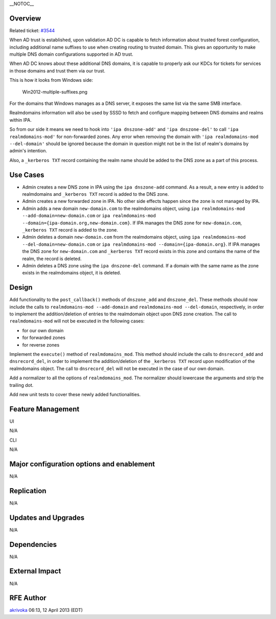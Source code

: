 \__NOTOC_\_

Overview
========

Related ticket: `#3544 <https://fedorahosted.org/freeipa/ticket/3544>`__

When AD trust is established, upon validation AD DC is capable to fetch
information about trusted forest configuration, including additional
name suffixes to use when creating routing to trusted domain. This gives
an opportunity to make multiple DNS domain configurations supported in
AD trust.

When AD DC knows about these additional DNS domains, it is capable to
properly ask our KDCs for tickets for services in those domains and
trust them via our trust.

This is how it looks from Windows side:

.. figure:: Win2012-multiple-suffixes.png
   :alt: Win2012-multiple-suffixes.png

   Win2012-multiple-suffixes.png

For the domains that Windows manages as a DNS server, it exposes the
same list via the same SMB interface.

Realmdomains information will also be used by SSSD to fetch and
configure mapping between DNS domains and realms within IPA.

So from our side it means we need to hook into ``'ipa dnszone-add'`` and
``'ipa dnszone-del'`` to call ``'ipa realmdomains-mod'`` for
non-forwarded zones. Any error when removing the domain with
``'ipa realmdomains-mod --del-domain'`` should be ignored because the
domain in question might not be in the list of realm's domains by
admin's intention.

Also, a ``_kerberos TXT`` record containing the realm name should be
added to the DNS zone as a part of this process.



Use Cases
=========

-  Admin creates a new DNS zone in IPA using the ``ipa dnszone-add``
   command. As a result, a new entry is added to realmdomains and
   ``_kerberos TXT`` record is added to the DNS zone.
-  Admin creates a new forwarded zone in IPA. No other side effects
   happen since the zone is not managed by IPA.
-  Admin adds a new domain ``new-domain.com`` to the realmdomains
   object, using ``ipa realmdomains-mod --add-domain=new-domain.com`` or
   ``ipa realmdomains-mod --domain={ipa-domain.org,new-domain.com}``. If
   IPA manages the DNS zone for ``new-domain.com``, ``_kerberos TXT``
   record is added to the zone.
-  Admin deletes a domain ``new-domain.com`` from the realmdomains
   object, using ``ipa realmdomains-mod --del-domain=new-domain.com`` or
   ``ipa realmdomains-mod --domain={ipa-domain.org}``. If IPA manages
   the DNS zone for ``new-domain.com`` and ``_kerberos TXT`` record
   exists in this zone and contains the name of the realm, the record is
   deleted.
-  Admin deletes a DNS zone using the ``ipa dnszone-del`` command. If a
   domain with the same name as the zone exists in the realmdomains
   object, it is deleted.

Design
======

Add functionality to the ``post_callback()`` methods of ``dnszone_add``
and ``dnszone_del``. These methods should now include the calls to
``realmdomains-mod --add-domain`` and ``realmdomains-mod --del-domain``,
respectively, in order to implement the addition/deletion of entries to
the realmdomain object upon DNS zone creation. The call to
``realmdomains-mod`` will not be executed in the following cases:

-  for our own domain
-  for forwarded zones
-  for reverse zones

Implement the ``execute()`` method of ``realmdomains_mod``. This method
should include the calls to ``dnsrecord_add`` and ``dnsrecord_del``, in
order to implement the addition/deletion of the ``_kerberos TXT`` record
upon modification of the realmdomains object. The call to
``dnsrecord_del`` will not be executed in the case of our own domain.

Add a normalizer to all the options of ``realmdomains_mod``. The
normalizer should lowercase the arguments and strip the trailing dot.

Add new unit tests to cover these newly added functionalities.



Feature Management
==================

UI

N/A

CLI

N/A



Major configuration options and enablement
==========================================

N/A

Replication
===========

N/A



Updates and Upgrades
====================

N/A

Dependencies
============

N/A



External Impact
===============

N/A



RFE Author
==========

`akrivoka <User:Akrivoka>`__ 06:13, 12 April 2013 (EDT)
